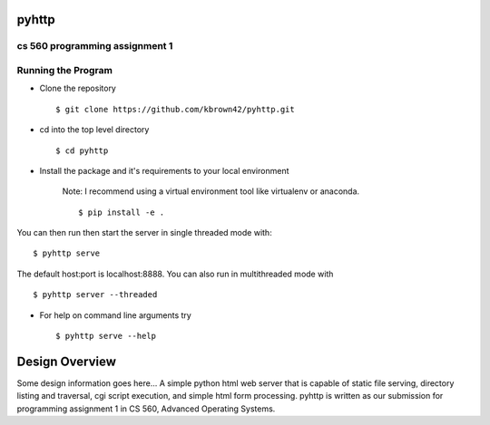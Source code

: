.. highlight:: shell

=======
pyhttp
=======
cs 560 programming assignment 1
--------------------------------


Running the Program
----------------------
* Clone the repository ::

    $ git clone https://github.com/kbrown42/pyhttp.git

* cd into the top level directory ::

   $ cd pyhttp

* Install the package and it's requirements to your local environment

    Note: I recommend using a virtual environment tool like virtualenv or anaconda. ::

    $ pip install -e .

You can then run then start the server in single threaded mode with: ::

    $ pyhttp serve

The default host:port is localhost:8888. You can also run in multithreaded mode with ::

    $ pyhttp server --threaded

* For help on command line arguments try ::

    $ pyhttp serve --help


================
Design Overview
================
Some design information goes here...
A simple python html web server that is capable of static file serving, directory listing and traversal, cgi script execution, and simple html form processing.  pyhttp is written as our submission for programming assignment 1 in CS 560, Advanced Operating Systems.








